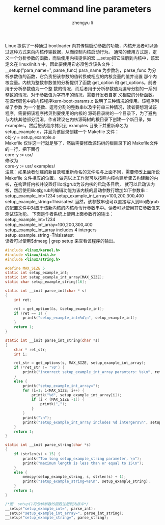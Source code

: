 #+TITLE: kernel command line parameters
#+AUTHOR: zhengyu li
#+OPTIONS: ^:nil

Linux 提供了一种通过 bootloader 向其传输启动参数的功能，内核开发者可以通过这种方式来向内核传输数据，从而控制内核启动行为。
通常的使用方式是，定义一个分析参数的函数，而后使用内核提供的宏 __setup把它注册到内核中，该宏定义在 linux/init.h 中，因此要使用它必须包含该头文件：
__setup("para_name=", parse_func)
para_name 为参数名，parse_func 为分析参数值的函数，它负责把该参数的值转换成相应的内核变量的值并设置
那个内核变量。内核为整数参数值的分析提供了函数 get_option 和 get_options，前者用于分析参数值为一个整
数的情况，而后者用于分析参数值为逗号分割的一系列整数的情况，对于参数值为字符串的情况，需要开发者自定
义相应的分析函数。在源代码包中的内核程序kern-boot-params.c 说明了三种情况的使用。该程序列举了参数
为一个整数、逗号分割的整数串以及字符串三种情况，读者要想测试该程序，需要把该程序拷贝到要使用的内核的
源码目录树的一个目录下，为了避免与内核其他部分混淆，作者建议在内核源码树的根目录下创建一个新目录，如
examples，然后把该程序拷贝到 examples 目录下并重新命名为 setup_example.c，并且为该目录创建一个
Makefile 文件：\\
obj-y = setup_example.o\\
Makefile 仅许这一行就足够了，然后需要修改源码树的根目录下的 Makefile文件的一行，把下面行\\
core-y          := usr/\\
修改为\\
core-y          := usr/ examples/\\
注意：如果读者创建的新目录和重新命名的文件名与上面不同，需要修改上面所说 Makefile 文件相应的位置。
做完以上工作就可以按照内核构建步骤去构建新的内核，在构建好内核并设置好lilo或grub为该内核的启动条目后，
就可以启动该内核，然后使用lilo或grub的编辑功能为该内核的启动参数行增加如下参数串：
setup_example_int=1234 setup_example_int_array=100,200,300,400 setup_example_string=Thisisatest
当然，该参数串也可以直接写入到lilo或grub的配置文件中对应于该新内核的内核命令行参数串中。读者可以使用其它参数值来测试该功能。
下面是作者系统上使用上面参数行的输出：
setup_example_int=1234\\
setup_example_int_array=100,200,300,400\\
setup_example_int_array includes 4 intergers\\
setup_example_string=Thisisatest\\

读者可以使用$dmesg | grep setup  来查看该程序的输出。

#+begin_src c
  #include <linux/kernel.h>
  #include <linux/init.h>
  #include <linux/string.h>
  
  #define MAX_SIZE 5
  static int setup_example_int;
  static int setup_example_int_array[MAX_SIZE];
  static char setup_example_string[16];
  
  static int __init parse_int(char * s)
  {
      int ret;
  
      ret = get_option(&s, &setup_example_int);
      if (ret == 1) {
          printk("setup_example_int=%d\n", setup_example_int);
      }
      return 1;
  }
  
  static int __init parse_int_string(char *s)
  {
      char * ret_str;
      int i;
  
      ret_str = get_options(s, MAX_SIZE, setup_example_int_array);
      if (*ret_str != '\0') {
          printk("incorrect setup_example_int_array paramters: %s\n", ret_str);
      }
      else {
          printk("setup_example_int_array=");
          for (i=1; i<MAX_SIZE; i++) {
              printk("%d", setup_example_int_array[i]);
              if (i < (MAX_SIZE -1)) {
                  printk(",");
              }
          }
          printk("\n");
          printk("setup_example_int_array includes %d intergers\n", setup_example_int_array[0]);
      }
      return 1;
  }
  
  static int __init parse_string(char *s)
  {
      if (strlen(s) > 15) {
          printk("Too long setup_example_string parameter, \n");
          printk("maximum length is less than or equal to 15\n");
      }
      else {
          memcpy(setup_example_string, s, strlen(s) + 1);
          printk("setup_example_string=%s\n", setup_example_string);
      }
      return 1;
  }
  
  /*宏__setup()将分析参数的函数注册到内核中*/
  __setup("setup_example_int=", parse_int);
  __setup("setup_example_int_array=", parse_int_string);
  __setup("setup_example_string=", parse_string);
#+end_src

